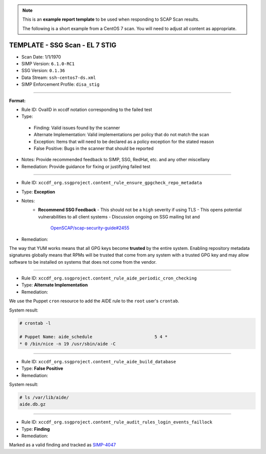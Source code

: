 .. NOTE::

   This is an **example report template** to be used when responding to SCAP
   Scan results.

   The following is a short example from a CentOS 7 scan. You will need to
   adjust all content as appropriate.

TEMPLATE - SSG Scan - EL 7 STIG
===============================

* Scan Date: 1/1/1970
* SIMP Version: ``6.1.0-RC1``
* SSG Version: ``0.1.36``
* Data Stream: ``ssh-centos7-ds.xml``
* SIMP Enforcement Profile: ``disa_stig``

-------------------------------------------------------------------------------

**Format:**

-  Rule ID: OvalID in xccdf notation corresponding to the failed test
-  Type:
  -  Finding: Valid issues found by the scanner
  -  Alternate Implementation: Valid implementations per policy that do not
     match the scan
  -  Exception: Items that will need to be declared as a policy exception for
     the stated reason
  -  False Positive: Bugs in the scanner that should be reported
-  Notes: Provide recommended feedback to SIMP, SSG, RedHat, etc. and any other
   miscellany
-  Remediation: Provide guidance for fixing or justifying failed test

-------------------------------------------------------------------------------

* Rule ID: ``xccdf_org.ssgproject.content_rule_ensure_gpgcheck_repo_metadata``
* Type: **Exception**
* Notes:
    - **Recommend SSG Feedback**
      -  This should not be a ``high`` severity if using TLS
      -  This opens potential vulnerabilities to all client systems
      -  Discussion ongoing on SSG mailing list and
         `OpenSCAP/scap-security-guide#2455`_
* Remediation:

The way that YUM works means that all GPG keys become **trusted** by the entire
system. Enabling repository metadata signatures globally means that RPMs will
be trusted that come from any system with a trusted GPG key and may allow
software to be installed on systems that does not come from the vendor.

-------------------------------------------------------------------------------

* Rule ID: ``xccdf_org.ssgproject.content_rule_aide_periodic_cron_checking``
* Type: **Alternate Implementation**
* Remediation:

We use the Puppet ``cron`` resource to add the AIDE rule to the ``root`` user's
``crontab``.

System result:

.. code-block:: bash

   # crontab -l

   # Puppet Name: aide_schedule                        5 4 *
   * 0 /bin/nice -n 19 /usr/sbin/aide -C

-------------------------------------------------------------------------------

* Rule ID: ``xccdf_org.ssgproject.content_rule_aide_build_database``
* Type: **False Positive**
* Remediation:

System result:

.. code-block:: bash

   # ls /var/lib/aide/
   aide.db.gz

-------------------------------------------------------------------------------

* Rule ID: ``xccdf_org.ssgproject.content_rule_audit_rules_login_events_faillock``
* Type: **Finding**
* Remediation:

Marked as a valid finding and tracked as `SIMP-4047`_

.. _OpenSCAP/scap-security-guide#2455: https://github.com/OpenSCAP/scap-security-guide/issues/2455
.. _SIMP-4047: https://simp-project.atlassian.net/browse/SIMP-4047
